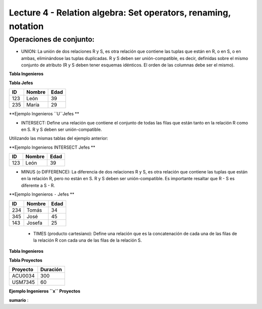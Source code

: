 Lecture 4 - Relation algebra: Set operators, renaming, notation
---------------------------------------------------------------

Operaciones de conjunto: 
~~~~~~~~~~~~~~~~~~~~~~~~~~~~~~~~~~~~~~~
.. index:: Operaciones de conjunto: 

* UNION: La unión de dos relaciones R y S, es otra relación que contiene las tuplas que están en R, o en S, o en ambas, eliminándose las tuplas duplicadas. R y S deben ser unión-compatible, es decir, definidas sobre el mismo conjunto de atributo (R y S deben tener esquemas idénticos. El orden de las columnas debe ser el mismo).

**Tabla Ingenieros** 

==== ====== ====   
ID   Nombre Edad     
==== ====== ====          
123  León  39           
234  Tomás    34
345  José   45
143  Josefa   25
==== ====== ====

**Tabla Jefes** 

==== ====== ====   
ID   Nombre Edad      
==== ====== ====          
123  León   39           
235  María   29
==== ====== ====

**Ejemplo Ingenieros ``U``Jefes ** 

==== ====== ====   
ID   Nombre Edad     
==== ====== ====          
123  León  39           
234  Tomás    34
345  José   45
143  Josefa   25
235  María   29
==== ====== ====

* INTERSECT: Define una relación que contiene el conjunto de todas las filas que están tanto en la relación R como en S. R y S deben ser unión-compatible.
Utilizando las mismas tablas del ejemplo anterior:

**Ejemplo Ingenieros INTERSECT Jefes ** 

==== ====== ====   
ID   Nombre Edad      
==== ====== ====          
123  León   39           
==== ====== ====

* MINUS (o DIFFERENCE): La diferencia de dos relaciones R y S, es otra relación que contiene las tuplas que están en la relación R, pero no están en S. R y S deben ser unión-compatible. Es importante resaltar que R - S es diferente a S - R.

**Ejemplo Ingenieros ``-`` Jefes ** 

==== ====== ====   
ID   Nombre Edad     
==== ====== ====          
234  Tomás    34
345  José   45
143  Josefa   25
==== ====== ====

 * TIMES (producto cartesiano):  Define una relación que es la concatenación de cada una de las filas de la relación R con cada una de las filas de la relación S. 

**Tabla Ingenieros** 

==== ====== ====   
ID   Nombre D#     
==== ====== ====          
123  León  39           
234  Tomás    34
143  Josefa   25
==== ====== ====

**Tabla Proyectos** 

======== ========   
Proyecto   Duración      
======== ========          
ACU0034  300  
USM7345  60   
======== ======== 

**Ejemplo Ingenieros ``x`` Proyectos** 

==== ====== ==== ======== ========   
ID   Nombre D# Proyecto   Duración      
==== ====== ==== ======== ========          
123  León  39  ACU0034  300  
123  León  39  USM7345  60   
234  Tomás    34 ACU0034  300  
234  Tomás    34 USM7345  60   
143  Josefa   25 ACU0034  300     
143  Josefa   25 USM7345  60   
==== ====== ==== ======== ======== 



**sumario**
:
